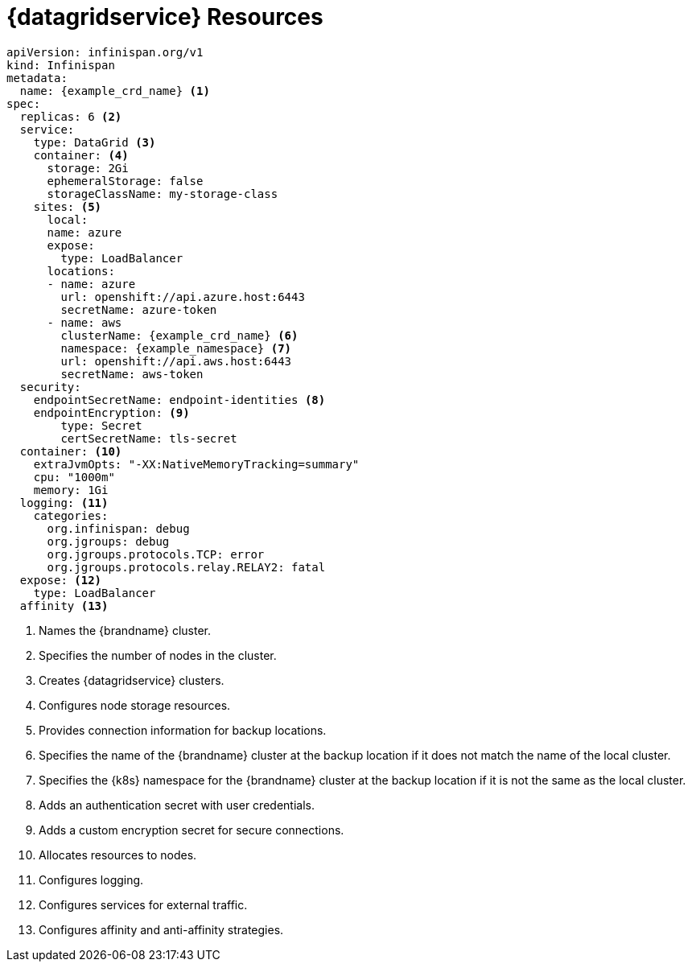 [id='ref_datagrid_service_crd-{context}']
= {datagridservice} Resources

[source,yaml,options="nowrap",subs=attributes+]
----
apiVersion: infinispan.org/v1
kind: Infinispan
metadata:
  name: {example_crd_name} <1>
spec:
  replicas: 6 <2>
  service:
    type: DataGrid <3>
    container: <4>
      storage: 2Gi
      ephemeralStorage: false
      storageClassName: my-storage-class
    sites: <5>
      local:
      name: azure
      expose:
        type: LoadBalancer
      locations:
      - name: azure
        url: openshift://api.azure.host:6443
        secretName: azure-token
      - name: aws
        clusterName: {example_crd_name} <6>
        namespace: {example_namespace} <7>
        url: openshift://api.aws.host:6443
        secretName: aws-token
  security:
    endpointSecretName: endpoint-identities <8>
    endpointEncryption: <9>
        type: Secret
        certSecretName: tls-secret
  container: <10>
    extraJvmOpts: "-XX:NativeMemoryTracking=summary"
    cpu: "1000m"
    memory: 1Gi
  logging: <11>
    categories:
      org.infinispan: debug
      org.jgroups: debug
      org.jgroups.protocols.TCP: error
      org.jgroups.protocols.relay.RELAY2: fatal
  expose: <12>
    type: LoadBalancer
  affinity <13>
----

<1> Names the {brandname} cluster.
<2> Specifies the number of nodes in the cluster.
<3> Creates {datagridservice} clusters.
<4> Configures node storage resources.
<5> Provides connection information for backup locations.
<6> Specifies the name of the {brandname} cluster at the backup location if it does not match the name of the local cluster.
<7> Specifies the {k8s} namespace for the {brandname} cluster at the backup location if it is not the same as the local cluster.
<8> Adds an authentication secret with user credentials.
<9> Adds a custom encryption secret for secure connections.
<10> Allocates resources to nodes.
<11> Configures logging.
<12> Configures services for external traffic.
<13> Configures affinity and anti-affinity strategies.
